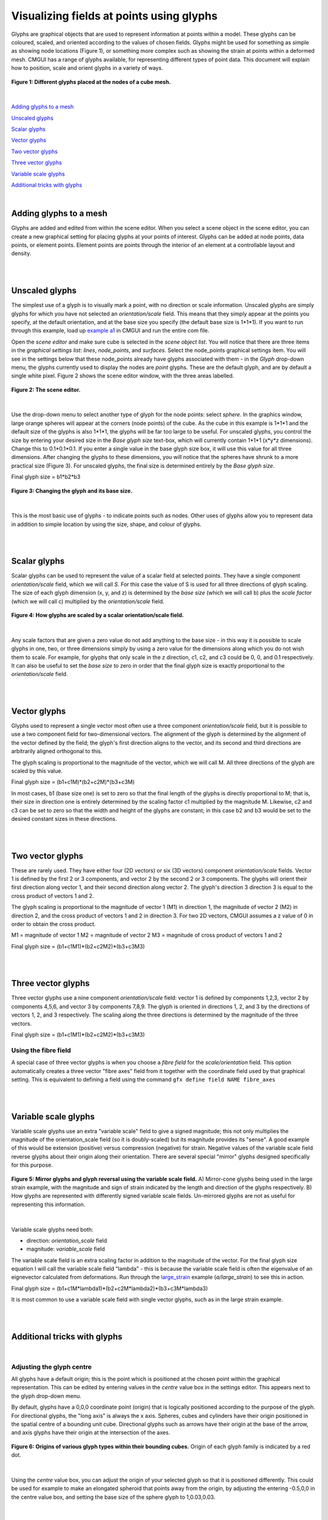 Visualizing fields at points using glyphs
=========================================

.. _example a1: http://cmiss.bioeng.auckland.ac.nz/development/examples/a/a1/index.html
.. _large_strain: http://cmiss.bioeng.auckland.ac.nz/development/examples/a/large_strain/index.html
.. _biplane: http://cmiss.bioeng.auckland.ac.nz/development/examples/a/biplane/index.html


Glyphs are graphical objects that are used to represent information at points within a model.  These glyphs can be coloured, scaled, and oriented according to the values of chosen fields.  Glyphs might be used for something as simple as showing node locations (Figure 1), or something more complex such as showing the strain at points within a deformed mesh.  CMGUI has a range of glyphs available, for representing different types of point data.  This document will explain how to position, scale and orient glyphs in a variety of ways.

.. figure:: glyphs_variety.png
   :figwidth: image
   :align: center

   **Figure 1: Different glyphs placed at the nodes of a cube mesh.**

|  

`Adding glyphs to a mesh`_

`Unscaled glyphs`_

`Scalar glyphs`_

`Vector glyphs`_

`Two vector glyphs`_

`Three vector glyphs`_

`Variable scale glyphs`_

`Additional tricks with glyphs`_

| 

Adding glyphs to a mesh
-----------------------

Glyphs are added and edited from within the scene editor.  When you select a scene object in the scene editor, you can create a new graphical setting for placing glyphs at your points of interest.  Glyphs can be added at node points,  data points, or element points.  Element points are points through the interior of an element at a controllable layout and density.

|  
|  

Unscaled glyphs
---------------

The simplest use of a glyph is to visually mark a point, with no direction or scale information.  Unscaled glyphs are simply glyphs for which you have not selected an *orientation/scale* field.  This means that they simply appear at the points you specify, at the default orientation, and at the base size you specify (the default base size is 1*1*1).  If you want to run through this example, load up `example a1`_ in CMGUI and run the entire com file.

Open the *scene editor* and make sure cube is selected in the *scene object list*.  You will notice that there are three items in the *graphical settings list*: *lines*, *node_points*, and *surfaces*.  Select the node_points graphical settings item.  You will see in the settings below that these node_points already have glyphs associated with them - in the *Glyph* drop-down menu, the glyphs currently used to display the nodes are *point* glyphs.  These are the default glyph, and are by default a single white pixel.  Figure 2 shows the scene editor window, with the three areas labelled.

.. figure:: sceneEditor_Glyphs1.png
   :figwidth: image
   :align: center
   
   **Figure 2: The scene editor.**
   
| 

Use the drop-down menu to select another type of glyph for the node points: select *sphere*.  In the graphics window, large orange spheres will appear at the corners (node points) of the cube.  As the cube in this example is 1*1*1 and the default size of the glyphs is also 1*1*1, the glyphs will be far too large to be useful.  For unscaled glyphs, you control the size by entering your desired size in the *Base glyph size* text-box, which will currently contain 1*1*1 (x*y*z dimensions).  Change this to 0.1*0.1*0.1.  If you enter a single value in the base glyph size box, it will use this value for all three dimensions.  After changing the glyphs to these dimensions, you will notice that the spheres have shrunk to a more practical size (Figure 3).  For unscaled glyphs, the final size is determined entirely by the *Base glyph size*.

Final glyph size = b1*b2*b3

.. figure:: glyph_editing_2.png
   :figwidth: image
   :align: center
   
   **Figure 3: Changing the glyph and its base size.**

| 

This is the most basic use of glyphs - to indicate points such as nodes.  Other uses of glyphs allow you to represent data in addition to simple location by using the size, shape, and colour of glyphs.

|  
|  

Scalar glyphs
-------------

Scalar glyphs can be used to represent the value of a scalar field at selected points.  They have a single component *orientation/scale* field, which we will call *S*.  For this case the value of S is used for all three directions of glyph scaling.  The size of each glyph dimension (x, y, and z) is determined by the *base size* (which we will call b) plus the *scale factor* (which we will call c) multiplied by the *orientation/scale* field.

.. figure:: glyphScaling_Scalar1.png
   :figwidth: image
   :align: center

   **Figure 4: How glyphs are scaled by a scalar orientation/scale field.**

| 

Any scale factors that are given a zero value do not add anything to the base size - in this way it is possible to scale glyphs in one, two, or three dimensions simply by using a zero value for the dimensions along which you do not wish them to scale.  For example, for glyphs that only scale in the z direction, c1, c2, and c3 could be 0, 0, and 0.1 respectively.  It can also be useful to set the *base size* to zero in order that the final glyph size is exactly proportional to the *orientation/scale* field.

|  
|  

Vector glyphs
-------------

Glyphs used to represent a single vector most often use a three component *orientation/scale* field, but it is possible to use a two component field for two-dimensional vectors.  The alignment of the glyph is determined by the alignment of the vector defined by the field; the glyph's first direction aligns to the vector, and its second and third directions are arbitrarily aligned orthogonal to this.

The glyph scaling is proportional to the magnitude of the vector, which we will call M.  All three directions of the glyph are scaled by this value.

Final glyph size = (b1+c1M)*(b2+c2M)*(b3+c3M)

In most cases, b1 (base size one) is set to zero so that the final length of the glyphs is directly proportional to M; that is, their size in direction one is entirely determined by the scaling factor c1 multiplied by the magnitude M. Likewise, c2 and c3 can be set to zero so that the width and height of the glyphs are constant; in this case b2 and b3 would be set to the desired constant sizes in these directions.

|  
|  

Two vector glyphs
-----------------

These are rarely used.  They have either four (2D vectors) or six (3D vectors) component *orientation/scale* fields.  Vector 1 is defined by the first 2 or 3 components, and vector 2 by the second 2 or 3 components. The glyphs will orient their first direction along vector 1, and their second direction along vector 2.  The glyph's direction 3 direction 3 is equal to the cross product of vectors 1 and 2.

The glyph scaling is proportional to the magnitude of vector 1 (M1) in direction 1, the magnitude of vector 2 (M2) in direction 2, and the cross product of vectors 1 and 2 in direction 3.  For two 2D vectors, CMGUI assumes a z value of 0 in order to obtain the cross product.

M1 = magnitude of vector 1
M2 = magnitude of vector 2
M3 = magnitude of cross product of vectors 1 and 2

Final glyph size = (b1+c1M1)*(b2+c2M2)*(b3+c3M3)

|  
|  

Three vector glyphs
-------------------

Three vector glyphs use a nine component *orientation/scale* field: vector 1 is defined by components 1,2,3, vector 2 by components 4,5,6, and vector 3 by components 7,8,9.  The glyph is oriented in directions 1, 2, and 3 by the directions of vectors 1, 2, and 3 respectively.  The scaling along the three directions is determined by the magnitude of the three vectors.

Final glyph size = (b1+c1M1)*(b2+c2M2)*(b3+c3M3)

Using the fibre field
~~~~~~~~~~~~~~~~~~~~~

A special case of three vector glyphs is when you choose a *fibre field* for the *scale/orientation* field.
This option automatically creates a three vector "fibre axes" field from it together with the coordinate field used by that graphical setting.  This is equivalent to defining a field using the command ``gfx define field NAME fibre_axes``

|  
|  

Variable scale glyphs
---------------------

Variable scale glyphs use an extra "variable scale" field to give a signed magnitude; this not only multiplies the magnitude of the orientation_scale field (so it is doubly-scaled) but its magnitude provides its "sense".  A good example of this would be extension (positive) versus compression (negative) for strain.  Negative values of the variable scale field reverse glyphs about their origin along their orientation.  There are several special "mirror" glyphs designed specifically for this purpose.

.. figure:: mirror_glyphs.png
   :figwidth: image
   :align: center

   **Figure 5: Mirror glyphs and glyph reversal using the variable scale field.**   
   A) Mirror-cone glyphs being used in the large strain example, with the magnitude and sign of strain indicated by the length and direction of the glyphs respectively.
   B) How glyphs are represented with differently signed variable scale fields.  Un-mirrored glyphs are not as useful for representing this information.

| 


Variable scale glyphs need both:

* direction: *orientation_scale* field
* magnitude: *variable_scale* field

The variable scale field is an extra scaling factor in addition to the magnitude of the vector.  For the final glyph size equation I will call the variable scale field "lambda" - this is because the variable scale field is often the eigenvalue of an eignevector calculated from deformations.  Run through the `large_strain`_ example (*a/large_strain*) to see this in action.

Final glyph size = (b1+c1M*lambda1)*(b2+c2M*lambda2)*(b3+c3M*lambda3)

It is most common to use a variable scale field with single vector glyphs, such as in the large strain example.

|  
|  

Additional tricks with glyphs
-----------------------------

| 

Adjusting the glyph centre
~~~~~~~~~~~~~~~~~~~~~~~~~~

All glyphs have a default origin; this is the point which is positioned at the chosen point within the graphical representation.  This can be edited by entering values in the *centre* value box in the settings editor.  This appears next to the glyph drop-down menu.

By default, glyphs have a 0,0,0 coordinate point (origin) that is logically positioned according to the purpose of the glyph.  For directional glyphs, the "long axis" is always the x axis.  Spheres, cubes and cylinders have their origin positioned in the spatial centre of a bounding unit cube.  Directional glyphs such as arrows have their origin at the base of the arrow, and axis glyphs have their origin at the intersection of the axes.

.. figure:: glyph_centres.png
   :figwidth: image
   :align: center

   **Figure 6: Origins of various glyph types within their bounding cubes.**  Origin of each glyph family is indicated by a red dot.

| 

Using the *centre* value box, you can adjust the origin of your selected glyph so that it is positioned differently.  This could be used for example to make an elongated spheroid that points away from the origin, by adjusting the entering -0.5,0,0 in the centre value box, and setting the base size of the sphere glyph to 1,0.03,0.03.

| 

Using custom glyphs
~~~~~~~~~~~~~~~~~~~

It is possible in CMGUI to create your own glyphs from obj model files.  An example of this in action is the biplane_ example, where a model of a biplane is used to create a custom glyph.



